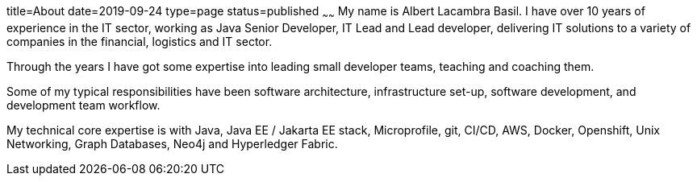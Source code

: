 title=About
date=2019-09-24
type=page
status=published
~~~~~~
My name is Albert Lacambra Basil. I have over 10 years of experience in the IT sector, working as Java Senior Developer, IT Lead and Lead developer, delivering IT solutions to a variety of companies in the financial, logistics and IT sector.

Through the years I have got some expertise into leading small developer teams, teaching and coaching them.

Some of my typical responsibilities have been software architecture, infrastructure set-up, software development, and development team workflow.

My technical core expertise is with Java, Java EE / Jakarta EE stack, Microprofile, git, CI/CD, AWS, Docker, Openshift, Unix Networking, Graph Databases, Neo4j and Hyperledger Fabric. 
